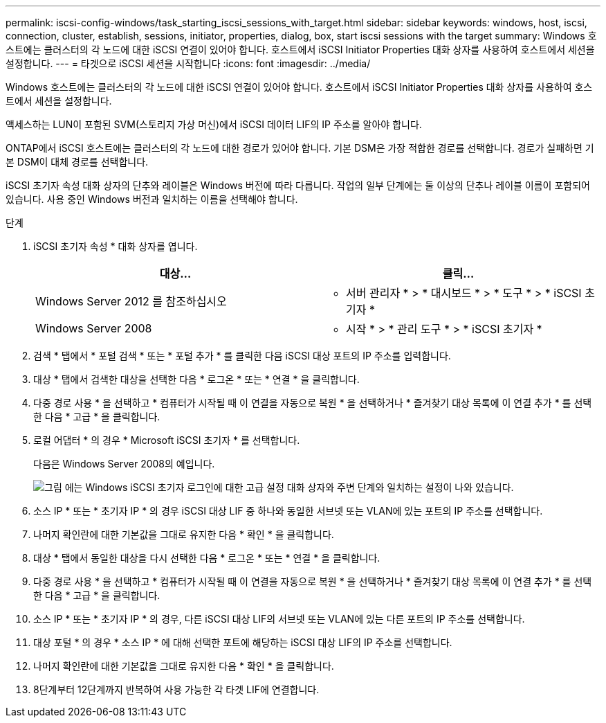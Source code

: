 ---
permalink: iscsi-config-windows/task_starting_iscsi_sessions_with_target.html 
sidebar: sidebar 
keywords: windows, host, iscsi, connection, cluster, establish, sessions, initiator, properties, dialog, box, start iscsi sessions with the target 
summary: Windows 호스트에는 클러스터의 각 노드에 대한 iSCSI 연결이 있어야 합니다. 호스트에서 iSCSI Initiator Properties 대화 상자를 사용하여 호스트에서 세션을 설정합니다. 
---
= 타겟으로 iSCSI 세션을 시작합니다
:icons: font
:imagesdir: ../media/


[role="lead"]
Windows 호스트에는 클러스터의 각 노드에 대한 iSCSI 연결이 있어야 합니다. 호스트에서 iSCSI Initiator Properties 대화 상자를 사용하여 호스트에서 세션을 설정합니다.

액세스하는 LUN이 포함된 SVM(스토리지 가상 머신)에서 iSCSI 데이터 LIF의 IP 주소를 알아야 합니다.

ONTAP에서 iSCSI 호스트에는 클러스터의 각 노드에 대한 경로가 있어야 합니다. 기본 DSM은 가장 적합한 경로를 선택합니다. 경로가 실패하면 기본 DSM이 대체 경로를 선택합니다.

iSCSI 초기자 속성 대화 상자의 단추와 레이블은 Windows 버전에 따라 다릅니다. 작업의 일부 단계에는 둘 이상의 단추나 레이블 이름이 포함되어 있습니다. 사용 중인 Windows 버전과 일치하는 이름을 선택해야 합니다.

.단계
. iSCSI 초기자 속성 * 대화 상자를 엽니다.
+
|===
| 대상... | 클릭... 


 a| 
Windows Server 2012 를 참조하십시오
 a| 
* 서버 관리자 * > * 대시보드 * > * 도구 * > * iSCSI 초기자 *



 a| 
Windows Server 2008
 a| 
* 시작 * > * 관리 도구 * > * iSCSI 초기자 *

|===
. 검색 * 탭에서 * 포털 검색 * 또는 * 포털 추가 * 를 클릭한 다음 iSCSI 대상 포트의 IP 주소를 입력합니다.
. 대상 * 탭에서 검색한 대상을 선택한 다음 * 로그온 * 또는 * 연결 * 을 클릭합니다.
. 다중 경로 사용 * 을 선택하고 * 컴퓨터가 시작될 때 이 연결을 자동으로 복원 * 을 선택하거나 * 즐겨찾기 대상 목록에 이 연결 추가 * 를 선택한 다음 * 고급 * 을 클릭합니다.
. 로컬 어댑터 * 의 경우 * Microsoft iSCSI 초기자 * 를 선택합니다.
+
다음은 Windows Server 2008의 예입니다.

+
image::../media/iscsi_login_for_windows.gif[그림 에는 Windows iSCSI 초기자 로그인에 대한 고급 설정 대화 상자와 주변 단계와 일치하는 설정이 나와 있습니다.]

. 소스 IP * 또는 * 초기자 IP * 의 경우 iSCSI 대상 LIF 중 하나와 동일한 서브넷 또는 VLAN에 있는 포트의 IP 주소를 선택합니다.
. 나머지 확인란에 대한 기본값을 그대로 유지한 다음 * 확인 * 을 클릭합니다.
. 대상 * 탭에서 동일한 대상을 다시 선택한 다음 * 로그온 * 또는 * 연결 * 을 클릭합니다.
. 다중 경로 사용 * 을 선택하고 * 컴퓨터가 시작될 때 이 연결을 자동으로 복원 * 을 선택하거나 * 즐겨찾기 대상 목록에 이 연결 추가 * 를 선택한 다음 * 고급 * 을 클릭합니다.
. 소스 IP * 또는 * 초기자 IP * 의 경우, 다른 iSCSI 대상 LIF의 서브넷 또는 VLAN에 있는 다른 포트의 IP 주소를 선택합니다.
. 대상 포털 * 의 경우 * 소스 IP * 에 대해 선택한 포트에 해당하는 iSCSI 대상 LIF의 IP 주소를 선택합니다.
. 나머지 확인란에 대한 기본값을 그대로 유지한 다음 * 확인 * 을 클릭합니다.
. 8단계부터 12단계까지 반복하여 사용 가능한 각 타겟 LIF에 연결합니다.

